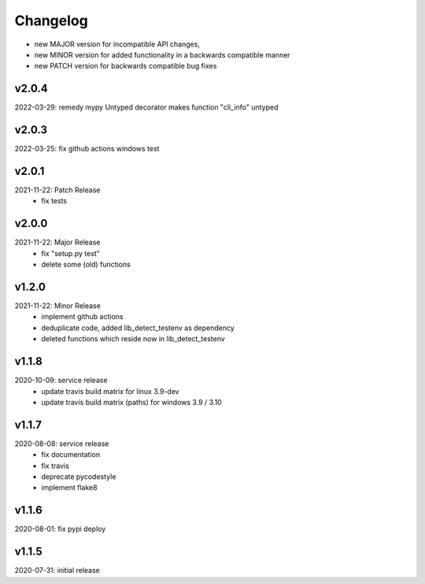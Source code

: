 Changelog
=========

- new MAJOR version for incompatible API changes,
- new MINOR version for added functionality in a backwards compatible manner
- new PATCH version for backwards compatible bug fixes

v2.0.4
--------
2022-03-29: remedy mypy Untyped decorator makes function "cli_info" untyped

v2.0.3
--------
2022-03-25: fix github actions windows test

v2.0.1
--------
2021-11-22: Patch Release
    - fix tests

v2.0.0
--------
2021-11-22: Major Release
    - fix "setup.py test"
    - delete some (old) functions

v1.2.0
--------
2021-11-22: Minor Release
    - implement github actions
    - deduplicate code, added lib_detect_testenv as dependency
    - deleted functions which reside now in lib_detect_testenv

v1.1.8
--------
2020-10-09: service release
    - update travis build matrix for linux 3.9-dev
    - update travis build matrix (paths) for windows 3.9 / 3.10

v1.1.7
--------
2020-08-08: service release
    - fix documentation
    - fix travis
    - deprecate pycodestyle
    - implement flake8

v1.1.6
---------
2020-08-01: fix pypi deploy

v1.1.5
--------
2020-07-31: initial release
